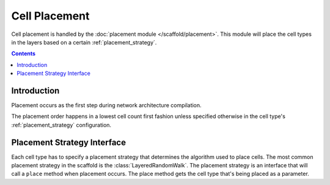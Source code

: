 ==============
Cell Placement
==============

Cell placement is handled by the :doc:`placement module </scaffold/placement>`.
This module will place the cell types in the layers based on a certain
:ref:`placement_strategy`.

.. contents::

Introduction
------------

Placement occurs as the first step during network architecture compilation.

The placement order happens in a lowest cell count first fashion unless specified
otherwise in the cell type's :ref:`placement_strategy`
configuration.


.. _placement_strategy:

Placement Strategy Interface
----------------------------

Each cell type has to specify a placement strategy that determines the algorithm
used to place cells. The most common placement strategy in the scaffold is the
:class:`LayeredRandomWalk`. The placement strategy is an interface that
will call a ``place`` method when placement occurs. The place method gets the cell type
that's being placed as a parameter.
